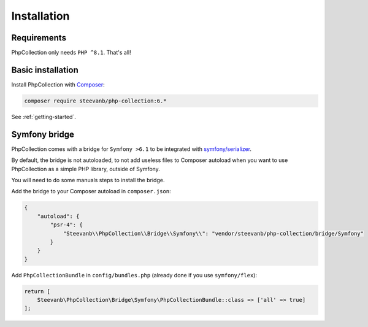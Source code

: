 Installation
============

Requirements
------------

PhpCollection only needs ``PHP ^8.1``. That's all!

Basic installation
------------------

Install PhpCollection with `Composer <https://getcomposer.org/>`_:

.. code-block:: bash

   composer require steevanb/php-collection:6.*

See :ref:`getting-started`.

Symfony bridge
--------------

PhpCollection comes with a bridge for ``Symfony >6.1``
to be integrated with `symfony/serializer <https://symfony.com/doc/current/components/serializer.html>`_.

By default, the bridge is not autoloaded,
to not add useless files to Composer autoload when you want to use PhpCollection as a simple PHP library,
outside of Symfony.

You will need to do some manuals steps to install the bridge.

Add the bridge to your Composer autoload in ``composer.json``:

.. code-block:: json

    {
        "autoload": {
            "psr-4": {
                "Steevanb\\PhpCollection\\Bridge\\Symfony\\": "vendor/steevanb/php-collection/bridge/Symfony"
            }
        }
    }

Add ``PhpCollectionBundle`` in ``config/bundles.php`` (already done if you use ``symfony/flex``):

.. code-block:: php

    return [
        Steevanb\PhpCollection\Bridge\Symfony\PhpCollectionBundle::class => ['all' => true]
    ];
